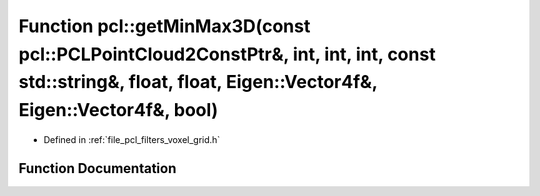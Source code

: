 .. _exhale_function_namespacepcl_1a428a43d62bc58194cfb861a1cc707263:

Function pcl::getMinMax3D(const pcl::PCLPointCloud2ConstPtr&, int, int, int, const std::string&, float, float, Eigen::Vector4f&, Eigen::Vector4f&, bool)
========================================================================================================================================================

- Defined in :ref:`file_pcl_filters_voxel_grid.h`


Function Documentation
----------------------


.. doxygenfunction:: pcl::getMinMax3D(const pcl::PCLPointCloud2ConstPtr&, int, int, int, const std::string&, float, float, Eigen::Vector4f&, Eigen::Vector4f&, bool)
